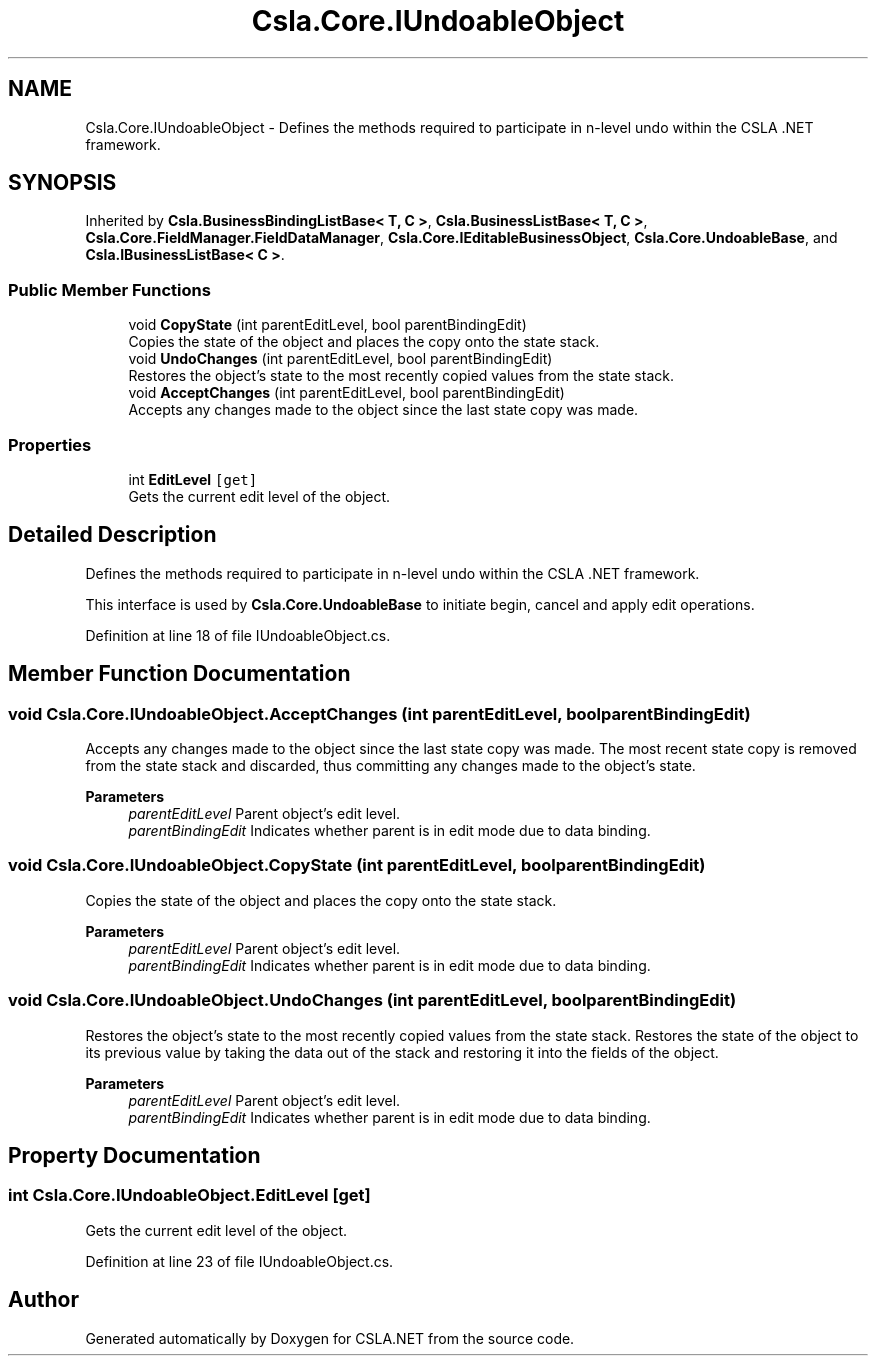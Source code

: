 .TH "Csla.Core.IUndoableObject" 3 "Thu Jul 22 2021" "Version 5.4.2" "CSLA.NET" \" -*- nroff -*-
.ad l
.nh
.SH NAME
Csla.Core.IUndoableObject \- Defines the methods required to participate in n-level undo within the CSLA \&.NET framework\&.  

.SH SYNOPSIS
.br
.PP
.PP
Inherited by \fBCsla\&.BusinessBindingListBase< T, C >\fP, \fBCsla\&.BusinessListBase< T, C >\fP, \fBCsla\&.Core\&.FieldManager\&.FieldDataManager\fP, \fBCsla\&.Core\&.IEditableBusinessObject\fP, \fBCsla\&.Core\&.UndoableBase\fP, and \fBCsla\&.IBusinessListBase< C >\fP\&.
.SS "Public Member Functions"

.in +1c
.ti -1c
.RI "void \fBCopyState\fP (int parentEditLevel, bool parentBindingEdit)"
.br
.RI "Copies the state of the object and places the copy onto the state stack\&. "
.ti -1c
.RI "void \fBUndoChanges\fP (int parentEditLevel, bool parentBindingEdit)"
.br
.RI "Restores the object's state to the most recently copied values from the state stack\&. "
.ti -1c
.RI "void \fBAcceptChanges\fP (int parentEditLevel, bool parentBindingEdit)"
.br
.RI "Accepts any changes made to the object since the last state copy was made\&. "
.in -1c
.SS "Properties"

.in +1c
.ti -1c
.RI "int \fBEditLevel\fP\fC [get]\fP"
.br
.RI "Gets the current edit level of the object\&. "
.in -1c
.SH "Detailed Description"
.PP 
Defines the methods required to participate in n-level undo within the CSLA \&.NET framework\&. 

This interface is used by \fBCsla\&.Core\&.UndoableBase\fP to initiate begin, cancel and apply edit operations\&. 
.PP
Definition at line 18 of file IUndoableObject\&.cs\&.
.SH "Member Function Documentation"
.PP 
.SS "void Csla\&.Core\&.IUndoableObject\&.AcceptChanges (int parentEditLevel, bool parentBindingEdit)"

.PP
Accepts any changes made to the object since the last state copy was made\&. The most recent state copy is removed from the state stack and discarded, thus committing any changes made to the object's state\&. 
.PP
\fBParameters\fP
.RS 4
\fIparentEditLevel\fP Parent object's edit level\&. 
.br
\fIparentBindingEdit\fP Indicates whether parent is in edit mode due to data binding\&. 
.RE
.PP

.SS "void Csla\&.Core\&.IUndoableObject\&.CopyState (int parentEditLevel, bool parentBindingEdit)"

.PP
Copies the state of the object and places the copy onto the state stack\&. 
.PP
\fBParameters\fP
.RS 4
\fIparentEditLevel\fP Parent object's edit level\&. 
.br
\fIparentBindingEdit\fP Indicates whether parent is in edit mode due to data binding\&. 
.RE
.PP

.SS "void Csla\&.Core\&.IUndoableObject\&.UndoChanges (int parentEditLevel, bool parentBindingEdit)"

.PP
Restores the object's state to the most recently copied values from the state stack\&. Restores the state of the object to its previous value by taking the data out of the stack and restoring it into the fields of the object\&. 
.PP
\fBParameters\fP
.RS 4
\fIparentEditLevel\fP Parent object's edit level\&. 
.br
\fIparentBindingEdit\fP Indicates whether parent is in edit mode due to data binding\&. 
.RE
.PP

.SH "Property Documentation"
.PP 
.SS "int Csla\&.Core\&.IUndoableObject\&.EditLevel\fC [get]\fP"

.PP
Gets the current edit level of the object\&. 
.PP
Definition at line 23 of file IUndoableObject\&.cs\&.

.SH "Author"
.PP 
Generated automatically by Doxygen for CSLA\&.NET from the source code\&.

